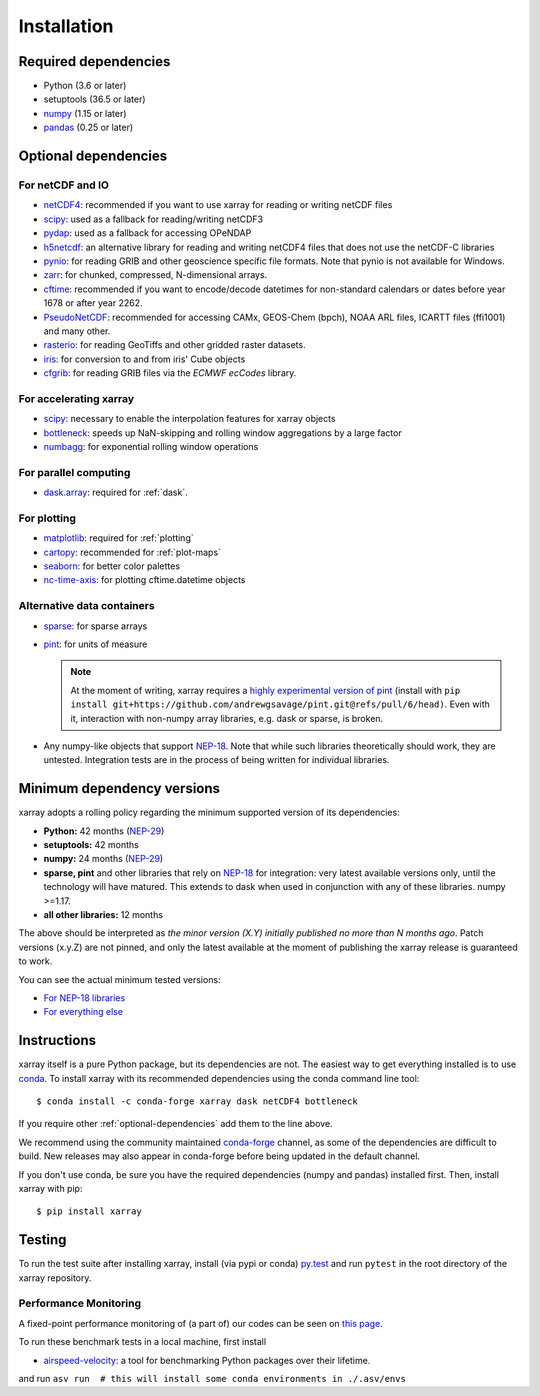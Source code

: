 .. _installing:

Installation
============

Required dependencies
---------------------

- Python (3.6 or later)
- setuptools (36.5 or later)
- `numpy <http://www.numpy.org/>`__ (1.15 or later)
- `pandas <http://pandas.pydata.org/>`__ (0.25 or later)

.. _optional-dependencies:

Optional dependencies
---------------------

For netCDF and IO
~~~~~~~~~~~~~~~~~

- `netCDF4 <https://github.com/Unidata/netcdf4-python>`__: recommended if you
  want to use xarray for reading or writing netCDF files
- `scipy <http://scipy.org/>`__: used as a fallback for reading/writing netCDF3
- `pydap <http://www.pydap.org/>`__: used as a fallback for accessing OPeNDAP
- `h5netcdf <https://github.com/shoyer/h5netcdf>`__: an alternative library for
  reading and writing netCDF4 files that does not use the netCDF-C libraries
- `pynio <https://www.pyngl.ucar.edu/Nio.shtml>`__: for reading GRIB and other
  geoscience specific file formats. Note that pynio is not available for Windows.
- `zarr <http://zarr.readthedocs.io/>`__: for chunked, compressed, N-dimensional arrays.
- `cftime <https://unidata.github.io/cftime>`__: recommended if you
  want to encode/decode datetimes for non-standard calendars or dates before
  year 1678 or after year 2262.
- `PseudoNetCDF <http://github.com/barronh/pseudonetcdf/>`__: recommended
  for accessing CAMx, GEOS-Chem (bpch), NOAA ARL files, ICARTT files
  (ffi1001) and many other.
- `rasterio <https://github.com/mapbox/rasterio>`__: for reading GeoTiffs and
  other gridded raster datasets.
- `iris <https://github.com/scitools/iris>`__: for conversion to and from iris'
  Cube objects
- `cfgrib <https://github.com/ecmwf/cfgrib>`__: for reading GRIB files via the
  *ECMWF ecCodes* library.

For accelerating xarray
~~~~~~~~~~~~~~~~~~~~~~~

- `scipy <http://scipy.org/>`__: necessary to enable the interpolation features for
  xarray objects
- `bottleneck <https://github.com/pydata/bottleneck>`__: speeds up
  NaN-skipping and rolling window aggregations by a large factor
- `numbagg <https://github.com/shoyer/numbagg>`_: for exponential rolling
  window operations

For parallel computing
~~~~~~~~~~~~~~~~~~~~~~

- `dask.array <http://dask.pydata.org>`__: required for :ref:`dask`.

For plotting
~~~~~~~~~~~~

- `matplotlib <http://matplotlib.org/>`__: required for :ref:`plotting`
- `cartopy <http://scitools.org.uk/cartopy/>`__: recommended for :ref:`plot-maps`
- `seaborn <http://seaborn.pydata.org/>`__: for better
  color palettes
- `nc-time-axis <https://github.com/SciTools/nc-time-axis>`__: for plotting
  cftime.datetime objects

Alternative data containers
~~~~~~~~~~~~~~~~~~~~~~~~~~~
- `sparse <https://sparse.pydata.org/>`_: for sparse arrays
- `pint <https://pint.readthedocs.io/>`_: for units of measure

  .. note::

    At the moment of writing, xarray requires a `highly experimental version of pint
    <https://github.com/andrewgsavage/pint/pull/6>`_ (install with
    ``pip install git+https://github.com/andrewgsavage/pint.git@refs/pull/6/head)``.
    Even with it, interaction with non-numpy array libraries, e.g. dask or sparse, is broken.

- Any numpy-like objects that support
  `NEP-18 <https://numpy.org/neps/nep-0018-array-function-protocol.html>`_.
  Note that while such libraries theoretically should work, they are untested.
  Integration tests are in the process of being written for individual libraries.


.. _mindeps_policy:

Minimum dependency versions
---------------------------
xarray adopts a rolling policy regarding the minimum supported version of its
dependencies:

- **Python:** 42 months
  (`NEP-29 <https://numpy.org/neps/nep-0029-deprecation_policy.html>`_)
- **setuptools:** 42 months
- **numpy:** 24 months
  (`NEP-29 <https://numpy.org/neps/nep-0029-deprecation_policy.html>`_)
- **sparse, pint** and other libraries that rely on
  `NEP-18 <https://numpy.org/neps/nep-0018-array-function-protocol.html>`_
  for integration: very latest available versions only, until the technology will have
  matured. This extends to dask when used in conjunction with any of these libraries.
  numpy >=1.17.
- **all other libraries:** 12 months

The above should be interpreted as *the minor version (X.Y) initially published no more
than N months ago*. Patch versions (x.y.Z) are not pinned, and only the latest available
at the moment of publishing the xarray release is guaranteed to work.

You can see the actual minimum tested versions:

- `For NEP-18 libraries
  <https://github.com/pydata/xarray/blob/master/ci/requirements/py36-min-nep18.yml>`_
- `For everything else
  <https://github.com/pydata/xarray/blob/master/ci/requirements/py36-min-all-deps.yml>`_


Instructions
------------

xarray itself is a pure Python package, but its dependencies are not. The
easiest way to get everything installed is to use conda_. To install xarray
with its recommended dependencies using the conda command line tool::

    $ conda install -c conda-forge xarray dask netCDF4 bottleneck

.. _conda: http://conda.io/

If you require other :ref:`optional-dependencies` add them to the line above.

We recommend using the community maintained `conda-forge <https://conda-forge.github.io/>`__ channel,
as some of the dependencies are difficult to build. New releases may also appear in conda-forge before
being updated in the default channel.

If you don't use conda, be sure you have the required dependencies (numpy and
pandas) installed first. Then, install xarray with pip::

    $ pip install xarray

Testing
-------

To run the test suite after installing xarray, install (via pypi or conda) `py.test
<https://pytest.org>`__ and run ``pytest`` in the root directory of the xarray
repository.


Performance Monitoring
~~~~~~~~~~~~~~~~~~~~~~

A fixed-point performance monitoring of (a part of) our codes can be seen on
`this page <https://tomaugspurger.github.io/asv-collection/xarray/>`__.

To run these benchmark tests in a local machine, first install

- `airspeed-velocity <https://asv.readthedocs.io/en/latest/>`__: a tool for benchmarking
  Python packages over their lifetime.

and run
``asv run  # this will install some conda environments in ./.asv/envs``
